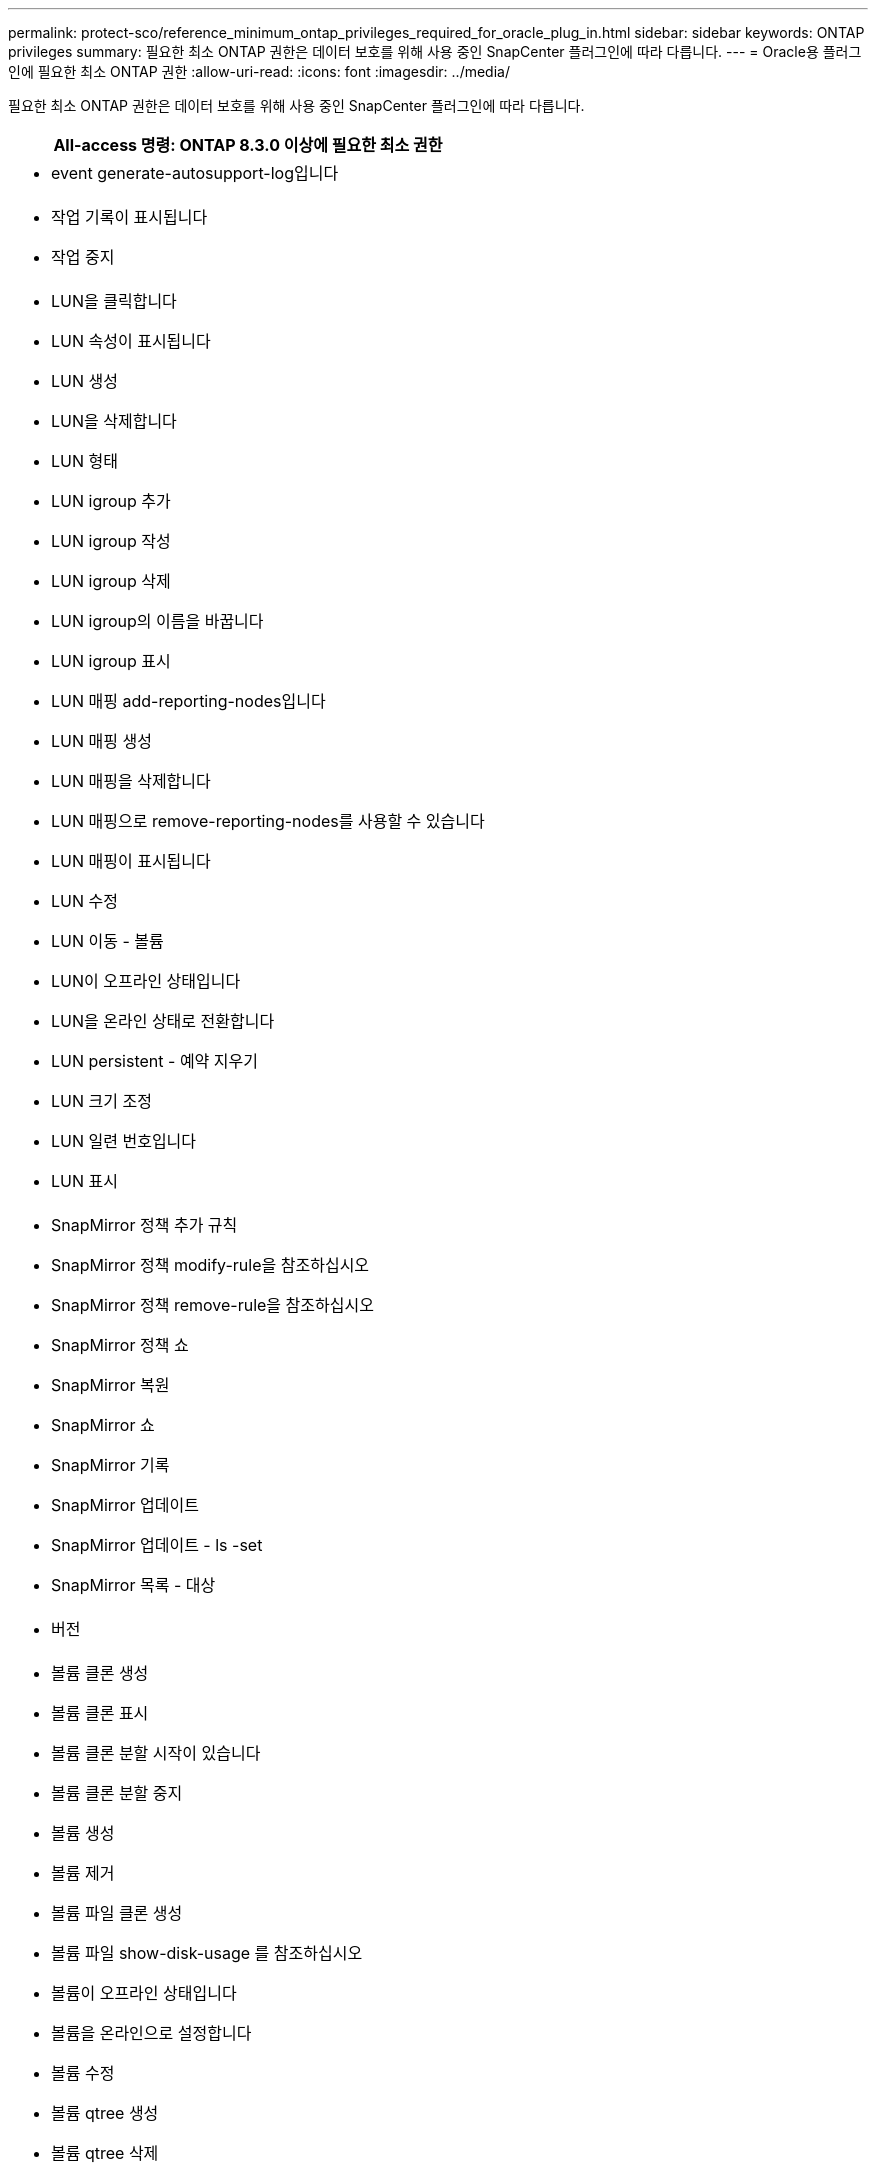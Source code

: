 ---
permalink: protect-sco/reference_minimum_ontap_privileges_required_for_oracle_plug_in.html 
sidebar: sidebar 
keywords: ONTAP privileges 
summary: 필요한 최소 ONTAP 권한은 데이터 보호를 위해 사용 중인 SnapCenter 플러그인에 따라 다릅니다. 
---
= Oracle용 플러그인에 필요한 최소 ONTAP 권한
:allow-uri-read: 
:icons: font
:imagesdir: ../media/


[role="lead"]
필요한 최소 ONTAP 권한은 데이터 보호를 위해 사용 중인 SnapCenter 플러그인에 따라 다릅니다.

|===
| All-access 명령: ONTAP 8.3.0 이상에 필요한 최소 권한 


 a| 
* event generate-autosupport-log입니다




 a| 
* 작업 기록이 표시됩니다
* 작업 중지




 a| 
* LUN을 클릭합니다
* LUN 속성이 표시됩니다
* LUN 생성
* LUN을 삭제합니다
* LUN 형태
* LUN igroup 추가
* LUN igroup 작성
* LUN igroup 삭제
* LUN igroup의 이름을 바꿉니다
* LUN igroup 표시
* LUN 매핑 add-reporting-nodes입니다
* LUN 매핑 생성
* LUN 매핑을 삭제합니다
* LUN 매핑으로 remove-reporting-nodes를 사용할 수 있습니다
* LUN 매핑이 표시됩니다
* LUN 수정
* LUN 이동 - 볼륨
* LUN이 오프라인 상태입니다
* LUN을 온라인 상태로 전환합니다
* LUN persistent - 예약 지우기
* LUN 크기 조정
* LUN 일련 번호입니다
* LUN 표시




 a| 
* SnapMirror 정책 추가 규칙
* SnapMirror 정책 modify-rule을 참조하십시오
* SnapMirror 정책 remove-rule을 참조하십시오
* SnapMirror 정책 쇼
* SnapMirror 복원
* SnapMirror 쇼
* SnapMirror 기록
* SnapMirror 업데이트
* SnapMirror 업데이트 - ls -set
* SnapMirror 목록 - 대상




 a| 
* 버전




 a| 
* 볼륨 클론 생성
* 볼륨 클론 표시
* 볼륨 클론 분할 시작이 있습니다
* 볼륨 클론 분할 중지
* 볼륨 생성
* 볼륨 제거
* 볼륨 파일 클론 생성
* 볼륨 파일 show-disk-usage 를 참조하십시오
* 볼륨이 오프라인 상태입니다
* 볼륨을 온라인으로 설정합니다
* 볼륨 수정
* 볼륨 qtree 생성
* 볼륨 qtree 삭제
* 볼륨 qtree 수정
* 볼륨 qtree 표시
* 볼륨 제한
* 볼륨 표시
* 볼륨 스냅샷 생성
* 볼륨 스냅숏 삭제
* 볼륨 스냅숏 수정
* 볼륨 스냅숏 이름 바꾸기
* 볼륨 스냅샷 복원
* 볼륨 스냅샷 복원 - 파일
* 볼륨 스냅샷 표시
* 볼륨 마운트 해제




 a| 
* SVM
* SVM CIFS를 선택합니다
* SVM CIFS shadowcopy show 를 참조하십시오
* vserver show 를 참조하십시오




 a| 
* 네트워크 인터페이스
* 네트워크 인터페이스가 표시됩니다




 a| 
* MetroCluster 쇼


|===